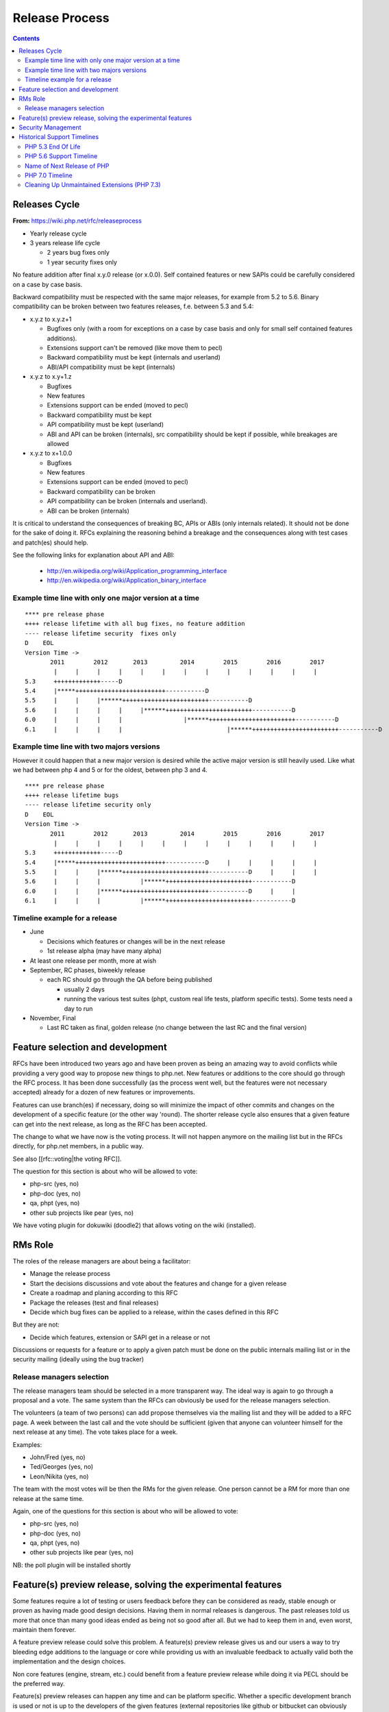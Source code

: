 Release Process
===============

.. contents::
   :depth: 2

Releases Cycle
--------------

**From:** https://wiki.php.net/rfc/releaseprocess

- Yearly release cycle
- 3 years release life cycle

  - 2 years bug fixes only
  - 1 year security fixes only

No feature addition after final x.y.0 release (or x.0.0). Self contained
features or new SAPIs could be carefully considered on a case by case basis.

Backward compatibility must be respected with the same major releases, for
example from 5.2 to 5.6. Binary compatibility can be broken between two
features releases, f.e. between 5.3 and 5.4:

- x.y.z to x.y.z+1

  - Bugfixes only (with a room for exceptions on a case by case basis and only for small self contained features additions).
  - Extensions support can't be removed (like move them to pecl)
  - Backward compatibility must be kept (internals and userland)
  - ABI/API compatibility must be kept (internals)

- x.y.z to x.y+1.z

  - Bugfixes
  - New features
  - Extensions support can be ended (moved to pecl)
  - Backward compatibility must be kept
  - API compatibility must be kept (userland)
  - ABI and API can be broken (internals), src compatibility should be kept if possible, while breakages are allowed

- x.y.z to x+1.0.0

  - Bugfixes
  - New features
  - Extensions support can be ended (moved to pecl)
  - Backward compatibility can be broken
  - API compatibility can be broken (internals and userland).
  - ABI can be broken (internals)

It is critical to understand the consequences of breaking BC, APIs or ABIs
(only internals related). It should not be done for the sake of doing it. RFCs
explaining the reasoning behind a breakage and the consequences along with
test cases and patch(es) should help.

See the following links for explanation about API and ABI:

  - http://en.wikipedia.org/wiki/Application_programming_interface
  - http://en.wikipedia.org/wiki/Application_binary_interface

Example time line with only one major version at a time
~~~~~~~~~~~~~~~~~~~~~~~~~~~~~~~~~~~~~~~~~~~~~~~~~~~~~~~

::

    **** pre release phase
    ++++ release lifetime with all bug fixes, no feature addition
    ---- release lifetime security  fixes only
    D    EOL
    Version Time ->
           2011        2012       2013         2014        2015        2016        2017
            |     |     |     |     |     |     |     |     |     |     |     |     |
    5.3     +++++++++++++-----D
    5.4     |*****+++++++++++++++++++++++++-----------D
    5.5     |     |     |******++++++++++++++++++++++++-----------D
    5.6     |     |     |     |     |******++++++++++++++++++++++++-----------D
    6.0     |     |     |     |                 |******++++++++++++++++++++++++-----------D
    6.1     |     |     |     |                             |******++++++++++++++++++++++++-----------D

Example time line with two majors versions
~~~~~~~~~~~~~~~~~~~~~~~~~~~~~~~~~~~~~~~~~~

However it could happen that a new major version is desired while the active
major version is still heavily used. Like what we had between php 4 and 5 or
for the oldest, between php 3 and 4.

::

    **** pre release phase
    ++++ release lifetime bugs
    ---- release lifetime security only
    D    EOL
    Version Time ->
           2011        2012       2013         2014        2015        2016        2017
            |     |     |     |     |     |     |     |     |     |     |     |     |
    5.3     +++++++++++++-----D
    5.4     |*****+++++++++++++++++++++++++-----------D     |     |     |     |     |
    5.5     |     |     |******++++++++++++++++++++++++-----------D     |     |     |
    5.6     |     |     |           |******++++++++++++++++++++++++-----------D
    6.0     |     |     |******++++++++++++++++++++++++-----------D     |     |
    6.1     |     |     |           |******++++++++++++++++++++++++-----------D

Timeline example for a release
~~~~~~~~~~~~~~~~~~~~~~~~~~~~~~

- June

  - Decisions which features or changes will be in the next release
  - 1st release alpha (may have many alpha)

- At least one release per month, more at wish
- September, RC phases, biweekly release

  - each RC should go through the QA before being published

    - usually 2 days
    - running the various test suites (phpt, custom real life tests, platform specific tests). Some tests need a day to run

- November, Final

  - Last RC taken as final, golden release (no change between the last RC and the final version)

Feature selection and development
---------------------------------

RFCs have been introduced two years ago and have been proven as being an
amazing way to avoid conflicts while providing a very good way to propose new
things to php.net. New features or additions to the core should go through the
RFC process. It has been done successfully (as the process went well, but the
features were not necessary accepted) already for a dozen of new features or
improvements.

Features can use branch(es) if necessary, doing so will minimize the impact of
other commits and changes on the development of a specific feature (or the
other way 'round). The shorter release cycle also ensures that a given feature
can get into the next release, as long as the RFC has been accepted.

The change to what we have now is the voting process. It will not happen
anymore on the mailing list but in the RFCs directly, for php.net members, in
a public way.

See also [[rfc::voting|the voting RFC]].

The question for this section is about who will be allowed to vote:

- php-src (yes, no)
- php-doc (yes, no)
- qa, phpt (yes, no)
- other sub projects like pear (yes, no)

We have voting plugin for dokuwiki (doodle2) that allows voting on the wiki
(installed).

RMs Role
--------

The roles of the release managers are about being a facilitator:

- Manage the release process
- Start the decisions discussions and vote about the features and change for a given release
- Create a roadmap and planing according to this RFC
- Package the releases (test and final releases)
- Decide which bug fixes can be applied to a release, within the cases defined in this RFC

But they are not:

- Decide which features, extension or SAPI get in a release or not

Discussions or requests for a feature or to apply a given patch must be done
on the public internals mailing list or in the security mailing (ideally using
the bug tracker)

Release managers selection
~~~~~~~~~~~~~~~~~~~~~~~~~~

The release managers team should be selected in a more transparent way. The
ideal way is again to go through a proposal and a vote. The same system than
the RFCs can obviously be used for the release managers selection.

The volunteers (a team of two persons) can add propose themselves via the
mailing list and they will be added to a RFC page. A week between the last
call and the vote should be sufficient (given that anyone can volunteer
himself for the next release at any time). The vote takes place for a week.

Examples:

- John/Fred (yes, no)
- Ted/Georges (yes, no)
- Leon/Nikita (yes, no)

The team with the most votes will be then the RMs for the given release. One
person cannot be a RM for more than one release at the same time.

Again, one of the questions for this section is about who will be allowed to
vote:

- php-src (yes, no)
- php-doc (yes, no)
- qa, phpt (yes, no)
- other sub projects like pear (yes, no)

NB: the poll plugin will be installed shortly

Feature(s) preview release, solving the experimental features
-------------------------------------------------------------

Some features require a lot of testing or users feedback before they can be
considered as ready, stable enough or proven as having made good design
decisions. Having them in normal releases is dangerous. The past releases told
us more that once than many good ideas ended as being not so good after all.
But we had to keep them in and, even worst, maintain them forever.

A feature preview release could solve this problem. A feature(s) preview
release gives us and our users a way to try bleeding edge additions to the
language or core while providing us with an invaluable feedback to actually
valid both the implementation and the design choices.

Non core features (engine, stream, etc.) could benefit from a feature preview
release while doing it via PECL should be the preferred way.

Feature(s) preview releases can happen any time and can be platform specific.
Whether a specific development branch is used or not is up to the developers
of the given features (external repositories like github or bitbucket can
obviously be used as well).

Security Management
-------------------

- Each security flaw must have a CVE id before the final release.
- Ideally security issues and their fixes are reported and discussed in the issues tracker

  - Needs a 'security' flag in bugs.php.net (implemented, a CVE field has been added as well)
  - Methods to reproduce a flaw may remain non public (on a case by case basis)
  - Be sure that the security team of each major distributions have access to the security reports, before public release


Historical Support Timelines
----------------------------

PHP 5.3 End Of Life
~~~~~~~~~~~~~~~~~~~

**From:** https://wiki.php.net/rfc/php53eol

Introduction
````````````

The purpose of this RFC is to define when the PHP 5.3 series will no longer be
supported.

As PHP 5.3 was released before the new release process was defined and
implemented, we have to define a clear EOL 1).

Even if the 5.3 release manager already stated something about the status of
PHP 5.3, it is critical for us to have a clear and open decision. PHP 5.3 is
still the most widely (maintained) branch and many projects rely on it as a
minimum version. It is also important to keep in mind that we won't have this
problem anymore in 5.4 or later and the life cycle is already clearly defined
by the release process RFC.

Options
```````

#. Two years, one normal fixes and one security fixes only, announce with the next 5.3 release
#. Two years, one normal fixes and one security fixes only, announce with 5.5 final release
#. Two years with security fixes only, announce with the next 5.3 release
#. Two years with security fixes only, announce with 5.5 final release
#. One year with normal and security fixes, announce with the next 5.3 release
#. One year with normal and security fixes, announce with 5.5 final release
#. One year with security fixes only, announce with the next 5.3 release
#. One year with security fixes only, announce with 5.5 final release

Decision
````````

One year with security fixes only, announce with 5.5 final release


PHP 5.6 Support Timeline
~~~~~~~~~~~~~~~~~~~~~~~~

**From:** https://wiki.php.net/rfc/php56timeline

Background
``````````

The release of PHP 7.0 is the first time a major version of PHP is released
under the new Release Process RFC. While the RFC did outline rules for major
versions, most of the discussion prior to the RFC, as well as all of the
experience we've gained on the ground since its introduction dealt with how we
deal with minor versions, as back then a major version wasn't actively being
discussed. In addition, the release of PHP 7.0 happened substantially later
than the 'standard' mid-year release cycle that most prior versions of PHP
adhered to.

The currently published timeline for PHP 5.6 suggests an end to active support
on August 28, 2016 and end to security support on August 28, 2017 -
approximately 8 months & 20 months (respectively) after the release of PHP
7.0. Many consider these timeline inadequate for two key reasons:

#. In absolute terms, 20 months to upgrade the entire worldwide PHP codebase -
   after which an app that wasn't migrated would be exposed to security
   vulnerabilities - appears to be on the short side.
#. In relative terms, it seems awkward that people would have more time to
   upgrade from PHP 5.5 to 5.6 - an upgrade that is typically completely
   painless - than they do to upgrade from 5.6 to 7.0 - an upgrade which
   requires certain levels of code auditing and extensive testing.

In addition, PHP 7 breaks source-level compatibility with PHP 5.x - which
means extensions will not work (or even build) on PHP 7 without substantial
refactoring. This refactoring typically amounts to much more than just fixing
some compilation errors, due to fundamental changes to the underlying data
structures of the engine. Extending the support period for PHP 5 will allow
users of custom extensions - as well as PECL extensions which haven't yet been
upgraded - to have more time to port and test them, as well as their code that
uses them. It's worth noting that much of the development effort of PHP 7
since the introduction of the PHPNG engine was focused around porting
extensions to build and work on PHP 7 - this is not an easy task.

Proposal
````````

It is proposed to reschedule both the End of Active Support and End of
Security Support to provide the PHP userbase a longer, but still clear upgrade
timeline. Most people feel that it is more important to further push the End
of Security Support date, compared to the End of Active Support date.

This RFC recommends to extend the Active Support period to a full year,
followed by two additional years of Security Support. In total, it provides
three different options to choose from:

#. 1 year of Active Support (ending Dec 31, 2016), plus 2 years of Security Support (ending Dec 31, 2018).
#. 1 year of Active Support (ending Dec 31, 2016), plus 1 year of Security Support (ending Dec 31, 2017).
#. No change - 8 months of Active Support (ending Aug 28, 2016), plus 1 year of Security Support (ending Aug 28, 2017).

There are two main downsides to pushing the support dates for PHP 5.6:

- Obviously, it will require the developers of PHP (us) to maintain it for a
  longer period of time, investing more time and effort than we would
  otherwise have to.
- Extending the end of support dates may reduce the sense of urgency of
  people to upgrade, and may cause people who would have otherwise upgraded
  sooner to upgrade later.

That said, many believe that sticking with the current timeline (option #3) is
simply too aggressive, and we should at least go for option #2 as it gives
people at least the same amount of time they had to upgrade from 5.5 to 5.6,
to upgrade from 5.6 to 7.0.

Further, given the 5.6 -> 7.0 upgrade is more difficult and time consuming -
the recommendation of this RFC is to go with option #1. The importance of
giving users a bit more time to upgrade was also alluded to in the PHP 5.7
RFC, although it was rejected - mainly due to concerns about defocusing the
efforts of releasing PHP 7.0 - concerns which are no longer relevant now that
7.0 has been successfully released.

Decision
````````

- Extend the support timeline of PHP 5? — **Yes**
- Extend the support timeline to: 1 year Active Support, 2 years Security Support

Name of Next Release of PHP
~~~~~~~~~~~~~~~~~~~~~~~~~~~

**From:** https://wiki.php.net/rfc/php6

Introduction
````````````

There has been some debate over what the name of the next major release of
PHP, to succeed the PHP 5.x series, should be called. This RFC is an attempt
to settle the matter once and for all.

This RFC proposes that the next major version of PHP shall be named either PHP
6 or PHP 7, based on the outcome of this vote. In the following arguments for
both sides are presented.

Historical context
``````````````````

The reason why this question even comes up, is that there has been a previous
attempt at a new major version, which was started in 2005 and abandoned in
2010 due to difficulties in the Unicode implementation. Apart from
language-integrated Unicode support, most features added for that version were
integrated either in PHP 5.3 or PHP 5.4.

This previous attempt at a new major version was also developed under the name
of PHP 6 and as such there are various resources referring to it, including a
number of books. There is concern that there might be confusion between the
abandoned previous attempt and the work that is currently happening.

The Case for PHP 7
``````````````````

The case for choosing 7 as the next major version for PHP is comprised from 2
key elements - there are no good reasons not to do it, and several good
reasons to do it.

No good reasons NOT to skip version 6
#####################################

Regarding the first element, it seems that many people are concerned that if
we skip a version, we somehow cause confusion or break away from our
versioning scheme.

The main confusion point cited by proponents of 'PHP 6' was that people will
wonder 'how come we suddenly have PHP 7 and without having PHP 6?' - however,
this is really much more of a trivia question than a cause for confusion. For
obvious reasons, it will be clear that 7 is the latest version and even if
there is 6 out there, 7 is newer and better.

We also wouldn't be breaking away or even changing our current versioning
scheme. We're only skipping a version, while keeping everything about our
versioning scheme intact.

Strong reasons of why we actually should skip version 6 into 7
##############################################################

There are several reasons of why we shouldn't reuse version 6 for the next
major version of PHP.

- First and foremost, PHP 6 already existed and it was something completely
  different. The decimal system (or more accurately the infinite supply of
  numbers we have) makes it easy for us to skip a version, with plenty more
  left for future versions to come.
- While it's true that the other PHP 6 never reached General Availability, it
  was still a very widely published and well-known project conducted by
  php.net that will share absolutely nothing with the version that is under
  discussion now. Anybody who knew what PHP 6 is (and there are many) will
  have a strong misconception in his or her mind as to the contents and
  features of this new upcoming version (essentially, that it's all about
  Unicode).
- PHP 6, the original PHP 6, has been discussed in detail in many PHP
  conferences. It was taught to users as a done-deal, including detailed
  explanations about features and behavior (by php.net developers, not 'evil'
  book authors).
- PHP 6 was widely known not only within the Internals community, but around
  the PHP community at large. It was a high profile project that many - if
  not most - PHP community members knew about.
- There's lots of PHP 6 information, about the original PHP 6, that exists
  around the web. Books are the smallest part of the problem.
- Unlike the 'trivia question' of 'why did we skip into 7?', reusing version
  6 is likely to call real confusion in people's minds, with ample
  information on two completely different versions with entirely different
  feature sets that have the exact same name.
- Skipping versions isn't unprecedented or uncommon in both open source
  projects and commercial products. MariaDB, jumped all the way up to version
  10.0 to avoid confusion, Netscape Communicator skipped version 5.0 directly
  into 6.0, and Symantec skipped version 13. Each and every one of those had
  different reasons for the skipping, but the common denominator is that
  skipping versions is hardly a big deal.
- Version 6 is generally associated with failure in the world of dynamic
  languages. PHP 6 was a failure; Perl 6 was a failure. It's actually
  associated with failure also outside the dynamic language world - MySQL 6
  also existed but never released. The perception of version 6 as a failure -
  not as a superstition but as a real world fact (similar to the association
  of the word 'Vista' with failure) - will reflect badly on this PHP version.
- The case for 6 is mostly a rebuttal of some of the points above, but
  without providing a strong case for why we *shouldn't* skip version 6. If
  we go with PHP 7, the worst case scenario is that we needlessly skipped a
  version. We'd still have an infinite supply of major versions at our
  disposal for future use. If, however, we pick 6 instead of 7 - the worst
  case scenario is widespread confusion in our community and potential
  negative perception about this version.

As a special non serious bonus, 7 is perceived as a lucky number in both the
Western world and Chinese culture. A little bit of luck never hurt anybody.
http://en.wikipedia.org/wiki/Numbers_in_Chinese_culture (no, we're not truly
seeing it as a real advantage - the case for 7 is very strong without it).

Summary
#######

Version 6 is already taken by a highly publicized project that is in the minds
of a very large chunk of PHP developers, internals and general PHP community
alike.

We risk nothing by calling it PHP 7. We risk confusion and negative perception
if we insist on reusing 6 for a completely different project.

Taking a risk that stands to yield absolutely no reward is not a good
strategy.

The Case for PHP 6
``````````````````

- According to our current release process and semantic versioning, the next
  major version after PHP 5 should be PHP 6. Unless there are very strong
  reasons to the contrary, we should not abandon our current version
  numbering scheme.
- While there exists a number of resources about the previous attempt at a
  PHP 6 release, these will be quickly displaced once PHP 6 is actually
  released. This applies both to blog posts, which will be (and partially
  already are) displaced by newer content, and books, which will receive
  negative reviews because they do not actually cover the version of PHP they
  claim to cover.
- By now there are also many resources which refer to the next major version
  as “PHP 6”, without having any relation to the abandoned previous attempt.
  This includes anything from blog posts and discussions about features for
  the upcoming version, to RFCs and design documents in this wiki. Calling
  the next major version “PHP 7” instead will cause confusion in this
  direction.
- In OTR discussions about a new major version, it is nearly always referred
  to as “PHP 6”. Given that the current version is PHP 5, people
  understandably jump to the conclusion that the next one will be “PHP 6” and
  refer to it as such. In the minds of many devs “PHP 6” is already deeply
  ingrained as the name of the next major.
- While many participants on the internals mailing list were involved in the
  original PHP 6 effort and as such are acutely aware of its existence, the
  larger PHP community is not. While discussing this RFC with various
  developers, many did not really understand why this was even a question,
  because they were no more than vaguely aware that there was something like
  PHP 6 in the past. As such wrong expectations due to confusion about the
  version number should be minimal.
- While there has certainly been precedent for missing version numbers, this
  usually occurs in the context of larger changes to the versioning scheme.
  For example, when Java went from 1.4 to 5.0, it's clear that the numbering
  system changed. The existing precedent suggests going to PHP 2016 or
  something equally distinct, rather than just skipping a version. (No, this
  is not a serious suggestion.)

Vote
````

A 50%+1 (simple majority) vote with two options, “PHP 6” and “PHP 7”, is
proposed. If more votes are for PHP 6, that shall be the name of the next
major release of PHP. Otherwise, if more of votes are for PHP 7, that shall be
its name.

Decision
````````

- PHP 6: 24
- PHP 7: **58**


PHP 7.0 Timeline
~~~~~~~~~~~~~~~~

**From:** https://wiki.php.net/rfc/php7timeline

Introduction
````````````

With key decisions about both the version number and the engine for PHP 7
behind us, it's time to define an agreed-upon timeline so that all
contributors can align around it. The purpose of this RFC is to define a one
year timeline for the delivery of PHP 7.0, with a projected release date of
November 2015.

Proposal
````````

As the competitive landscape for PHP is evolving, the proposal is to shorten
that timeline as much as possible while still taking advantage of the unique
opportunities available to us due to the major version number change. A one
year timeline will allow us a fair amount of time to work on changes that are
only allowed in major versions - namely, ones that break compatibility.
Arguably, while we should definitely take the opportunity to implement
compatibility-breaking changes in 7.0, we also shouldn't turn it into a
compatibility-breaking festival, as the more we break, the more likely it is
users would delay upgrades, stay with old, insecure versions - or even
consider other alternative options. RFCs that don't explicitly require a major
version change (i.e., ones that don't break compatibility) - can also be
proposed, but they should be secondary, as they can equally make it into
future minor versions (7.1, 7.2, etc.).

Proposed Milestones
###################

=====================================================  ==================================== =======
Milestone                                              Timeline                             Comment
=====================================================  ==================================== =======
1. Line up any remaining RFCs that target PHP 7.0.     Now - Mar 15 (4+ additional months)  We're already well under way with doing that, with the PHPNG, AST, uniform variable syntax, etc.
2. Finalize implementation & testing of new features.  Mar 16 - Jun 15 (3 months)
3. Release Candidate (RC) cycles                       Jun 16 - Oct 15 (3 months)           Subject to quality!
4. GA/Release                                          Mid October 2015                     Subject to quality!
=====================================================  ==================================== =======

It's worth noting that the 3rd and 4th milestones will be quality dependent.
If we have evidence that suggests that PHP 7 isn't sufficiently mature to go
into the RC stage in June, or GA in October - we should of course adjust the
timeline accordingly, and not push out a half-baked release. However, the goal
would be to stick as much as possible to the deadline of new going-into-7.0
RFCs, and strive to follow the timelines for the 2nd and 3rd milestones as
much as possible, to ensure an October 2015 release of PHP 7.0.

Cleaning Up Unmaintained Extensions (PHP 7.3)
~~~~~~~~~~~~~~~~~~~~~~~~~~~~~~~~~~~~~~~~~~~~~

Introduction
````````````

We have a number of extensions that have no assigned maintainer. The proposal
is either to find a maintainer for them or move them out of core. The RFC
proposes the procedure for doing this for 7.3 release and repeat it for each
subsequent release.

Proposal
````````

For the extensions that have no maintainers, the proposal is to:

- Issue a call for maintainership on internals list (and maybe other venues,
  such as thematic PHP communities, as seen appropriate).
- If a maintainer candidate(s) show up:
- If they are already committers, assign them as maintainers. The extension
  is considered maintained from now on, no further action needed.
- Otherwise, ask them to submit a couple of patches for existing bugs in the
  extension, of their choice. If these are ok, issue them php.net account
  with appropriate permissions and assign them as maintainers for the claimed
  extension. If extensions has no bugs to fix, assign them as maintainers
  immediately (php.net account may not yet be needed).
- If within 3 weeks nobody steps up as a maintainer for extension, it is
  considered orphaned.
- All orphaned extensions are converted to PECL modules and removed from core
  repository. There should be a public announcement procedure before this
  happens, with the details not defined of this RFC but to be worked out by
  RMs and the community (either with separate RFC or just by consensus).
- In case there are objections to moving unmaintained extension to PECL,
  separate RFC vote can be held about the move, initiated by the RMs of the
  current release or any interested party. The decision can be taken for each
  extension individually.

Option: for some extensions, which are clearly needed but nobody stepped up in
person to claim maintainership, we can have designated “community maintained”
status, which would mean PHP developers as a group have shared responsibility
for this extension. This is to be accepted as an inferior solution, which need
to be eventually resolved by either finding a maintainer or finding an
alternative for the extension.

To be clear, the ideal result of this process is that all core extensions find
a maintainer. So we want to have the process biased towards finding one, not
removing extensions from core. However, if we fail to do so, we rather claim
it explicitly than ship buggy, unmaintained and possibly insecure code to the
users.

Candidate extensions
````````````````````

These are core extensions for which there is no official maintainer
registered. Please note that the exact content of this list is not part of the
vote - it can change with new maintainers coming up or old maintainers
retiring, and there probably would be a separate list maintained as necessary.

============  =======================  ===============  ==========  ==================
Extension     Bugs in DB (minus reqs)  Oldest open bug  Newest bug  Most recent bugfix
============  =======================  ===============  ==========  ==================
enchant       4                        2008-02-21       2009-10-28  2008-02-23
ftp           26                       2010-05-10       2016-06-06  2016-08-16
gettext       6                        2007-12-11       2015-09-24  2015-08-31
pdo_odbc      26                       2007-06-22       2016-01-18  2009-12-11
readline      4                        2012-03-31       2001-01-26  2015-12-11
pspell        2                        2014-03-19       2016-04-19  2008-09-16
sysvmsg       No bug category
sysvsem       19                       2002-04-29       2016-04-04  2014-09-10
sysvshm       No bug category
wddx          6                        2006-03-17       2016-08-11  2016-08-11
============  =======================  ===============  ==========  ==================

Backward Incompatible Changes
`````````````````````````````

Default build of PHP would not have the extensions that will be moved out.
They still could be built from PECL sources. The focus of this RFC, however,
is for establishing procedures for unmaintained extensions rather than dealing
with specific extensions, so decision about each extension can be taken
separately.

Proposed PHP Version(s)
```````````````````````

The process is proposed for 7.3 and all future PHP versions.

Future Scope
````````````

We may need to refresh the list of current maintainers (since some maintainers
have moved on) and repeat the process in the future.

The proposed procedure is to add years to each maintainer's status in the
maintainers list, with the year to be updated manually by the maintainer. If
by end of January of the year the last updated year is past the last year
(e.g., 2018 or less in January 2020), the extension is deemed to be abandoned
by the maintainer. In this case, the maintainer would be asked to clarify the
maintainership status, and absent response or with a negative response, the
extension will be considered having no maintainer. This can be changed at any
moment if the existing or new maintainer comes up (again, the priority is
always towards finding the maintainer, not moving stuff out).

To initiate this procedure, the years should be initialized with the last
commit or last bug response from the maintainer to the maintained extension
code or bugs.

